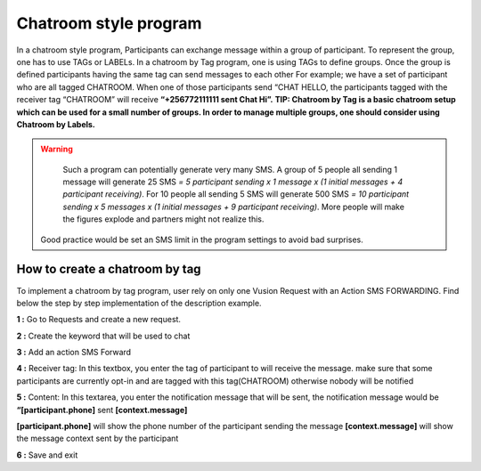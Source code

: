 Chatroom style program
=======================

In a chatroom style program, Participants can exchange message within a group of participant. To represent the group, one has to use TAGs or LABELs. In a chatroom by Tag program, one is using TAGs to define groups. Once the group is defined participants having the same tag can send messages to each other 
For example; we have a set of participant who are all tagged CHATROOM.  When one of those participants send “CHAT HELLO, the participants tagged with the receiver tag “CHATROOM” will receive **“+256772111111 sent Chat Hi”.**
**TIP: Chatroom by Tag is a basic chatroom setup which can be used for a small number of groups. In order to manage multiple groups, one should consider using Chatroom by Labels.**

.. WARNING::
	Such a program can potentially generate very many SMS. 
	A group of 5 people all sending 1 message will generate 25 SMS *= 5 participant sending x 1 message x (1 initial messages + 4 participant receiving)*.
	For 10 people all sending 5 SMS will generate 500 SMS *= 10 participant sending x 5 messages x (1 initial messages + 9 participant receiving)*. 
	More people will make the figures explode and partners might not realize this. 

    Good practice would be set an SMS limit in the program settings to avoid bad surprises.

How to create a chatroom by tag
--------------------------------
To implement a chatroom by tag program,  user rely on only one Vusion Request with an Action SMS FORWARDING.  Find below the step by step implementation of the description example.

**1 :** Go to Requests and create a new request.

**2 :** Create the keyword that will be used to chat

.. image:: _static/img/req_chat.JPG

**3 :** Add an action SMS Forward

.. image:: _static/img/req_sms_forward.jpg

**4 :** Receiver tag: In this textbox, you enter the tag of participant to will receive the message. make sure that some participants are currently opt-in and are tagged with this tag(CHATROOM) otherwise nobody will be notified

.. image:: _static/img/req_chat_tag.JPG

**5 :** Content: In this textarea, you enter the notification message that will be sent, the notification message would be **“[participant.phone]** sent **[context.message]**

.. image:: _static/img/content.JPG

**[participant.phone]** will show the phone number of the participant sending the message
**[context.message]** will show the message context sent by the participant

**6 :** Save and exit

